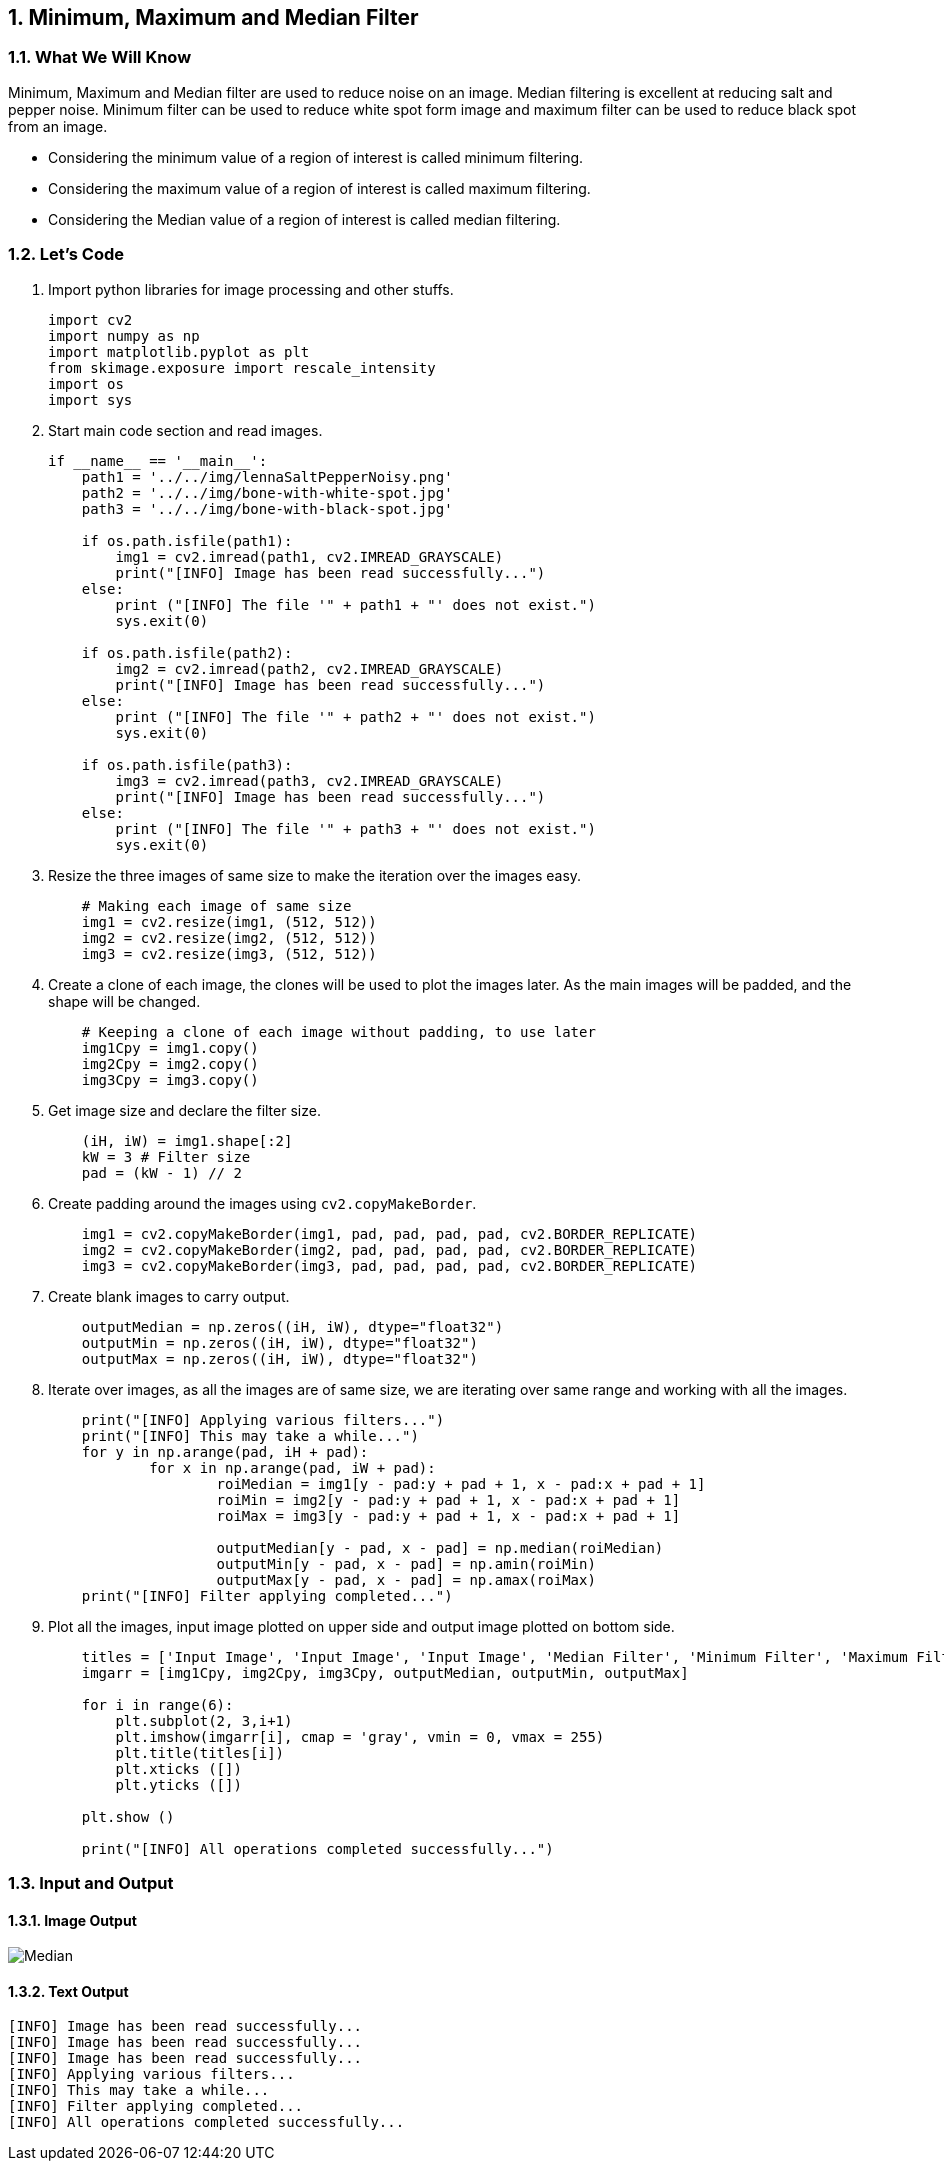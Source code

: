 :Author:    Arafat Hasan
:Email:     <opendoor.arafat[at]gmail[dot]com>
:Date:      August 29, 2020
:Revision:  v1.0
:sectnums:
:toc: macro
:toc-title: Table of Content 
:toclevels: 3
:doctype: book


[[minimum-maximum-and-median-filter]]
Minimum, Maximum and Median Filter
----------------------------------

[[what-we-will-know-15]]
What We Will Know
~~~~~~~~~~~~~~~~~

Minimum, Maximum and Median filter are used to reduce noise on an image.
Median filtering is excellent at reducing salt and pepper noise. Minimum
filter can be used to reduce white spot form image and maximum filter
can be used to reduce black spot from an image.

* Considering the minimum value of a region of interest is called
minimum filtering.
* Considering the maximum value of a region of interest is called
maximum filtering.
* Considering the Median value of a region of interest is called median
filtering.

[[lets-code-15]]
Let's Code
~~~~~~~~~~

1.  Import python libraries for image processing and other stuffs.
+
[source,python]
-------------------------------------------------------------------------------
import cv2
import numpy as np
import matplotlib.pyplot as plt
from skimage.exposure import rescale_intensity
import os
import sys
-------------------------------------------------------------------------------
2.  Start main code section and read images.
+
[source,python]
-------------------------------------------------------------------------------
if __name__ == '__main__':
    path1 = '../../img/lennaSaltPepperNoisy.png'
    path2 = '../../img/bone-with-white-spot.jpg'
    path3 = '../../img/bone-with-black-spot.jpg'

    if os.path.isfile(path1):
        img1 = cv2.imread(path1, cv2.IMREAD_GRAYSCALE)
        print("[INFO] Image has been read successfully...")
    else:
        print ("[INFO] The file '" + path1 + "' does not exist.")
        sys.exit(0)

    if os.path.isfile(path2):
        img2 = cv2.imread(path2, cv2.IMREAD_GRAYSCALE)
        print("[INFO] Image has been read successfully...")
    else:
        print ("[INFO] The file '" + path2 + "' does not exist.")
        sys.exit(0)

    if os.path.isfile(path3):
        img3 = cv2.imread(path3, cv2.IMREAD_GRAYSCALE)
        print("[INFO] Image has been read successfully...")
    else:
        print ("[INFO] The file '" + path3 + "' does not exist.")
        sys.exit(0)
-------------------------------------------------------------------------------
3.  Resize the three images of same size to make the iteration over the
images easy.
+
[source,python]
-------------------------------------------------------------------------------
    # Making each image of same size
    img1 = cv2.resize(img1, (512, 512))
    img2 = cv2.resize(img2, (512, 512))
    img3 = cv2.resize(img3, (512, 512))
-------------------------------------------------------------------------------
4.  Create a clone of each image, the clones will be used to plot the
images later. As the main images will be padded, and the shape will be
changed.
+
[source,python]
-------------------------------------------------------------------------------
    # Keeping a clone of each image without padding, to use later
    img1Cpy = img1.copy()
    img2Cpy = img2.copy()
    img3Cpy = img3.copy()
-------------------------------------------------------------------------------
5.  Get image size and declare the filter size.
+
[source,python]
-------------------------------------------------------------------------------
    (iH, iW) = img1.shape[:2]
    kW = 3 # Filter size
    pad = (kW - 1) // 2
-------------------------------------------------------------------------------
6.  Create padding around the images using `cv2.copyMakeBorder`.
+
[source,python]
-------------------------------------------------------------------------------
    img1 = cv2.copyMakeBorder(img1, pad, pad, pad, pad, cv2.BORDER_REPLICATE)
    img2 = cv2.copyMakeBorder(img2, pad, pad, pad, pad, cv2.BORDER_REPLICATE)
    img3 = cv2.copyMakeBorder(img3, pad, pad, pad, pad, cv2.BORDER_REPLICATE)
-------------------------------------------------------------------------------
7.  Create blank images to carry output.
+
[source,python]
-------------------------------------------------------------------------------
    outputMedian = np.zeros((iH, iW), dtype="float32")
    outputMin = np.zeros((iH, iW), dtype="float32")
    outputMax = np.zeros((iH, iW), dtype="float32")
-------------------------------------------------------------------------------
8.  Iterate over images, as all the images are of same size, we are
iterating over same range and working with all the images.
+
[source,python]
-------------------------------------------------------------------------------
    print("[INFO] Applying various filters...")
    print("[INFO] This may take a while...")
    for y in np.arange(pad, iH + pad):
            for x in np.arange(pad, iW + pad):
                    roiMedian = img1[y - pad:y + pad + 1, x - pad:x + pad + 1]
                    roiMin = img2[y - pad:y + pad + 1, x - pad:x + pad + 1]
                    roiMax = img3[y - pad:y + pad + 1, x - pad:x + pad + 1]

                    outputMedian[y - pad, x - pad] = np.median(roiMedian)
                    outputMin[y - pad, x - pad] = np.amin(roiMin)
                    outputMax[y - pad, x - pad] = np.amax(roiMax)
    print("[INFO] Filter applying completed...")
-------------------------------------------------------------------------------
9.  Plot all the images, input image plotted on upper side and output
image plotted on bottom side.
+
[source,python]
-------------------------------------------------------------------------------
    titles = ['Input Image', 'Input Image', 'Input Image', 'Median Filter', 'Minimum Filter', 'Maximum Filter']
    imgarr = [img1Cpy, img2Cpy, img3Cpy, outputMedian, outputMin, outputMax]
   
    for i in range(6):
        plt.subplot(2, 3,i+1)
        plt.imshow(imgarr[i], cmap = 'gray', vmin = 0, vmax = 255)
        plt.title(titles[i])
        plt.xticks ([])
        plt.yticks ([])

    plt.show ()

    print("[INFO] All operations completed successfully...")
-------------------------------------------------------------------------------

[[input-and-output-15]]
Input and Output
~~~~~~~~~~~~~~~~

[[image-output-15]]
Image Output
^^^^^^^^^^^^

image:/imgOut/minimum-maximum-and-median-filters.png[Median,
minimum and maximum filtering (Input image at upside, output at
downside).]

[[text-output-15]]
Text Output
^^^^^^^^^^^

....
[INFO] Image has been read successfully...
[INFO] Image has been read successfully...
[INFO] Image has been read successfully...
[INFO] Applying various filters...
[INFO] This may take a while...
[INFO] Filter applying completed...
[INFO] All operations completed successfully...
....

